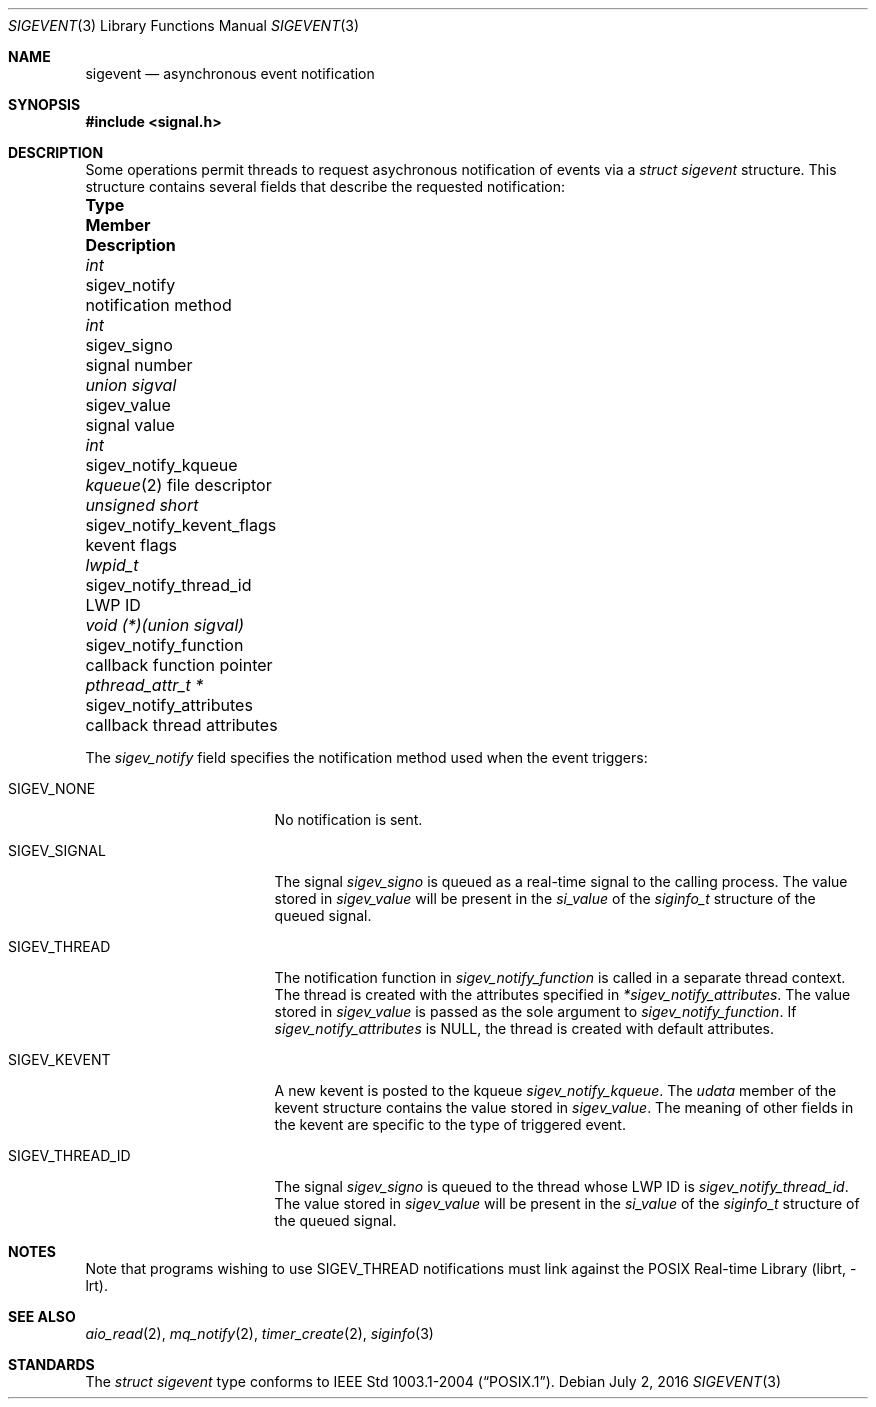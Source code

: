.\" -*- nroff -*-
.\"
.\" Copyright (c) 2016 John H. Baldwin <jhb@FreeBSD.org>
.\" All rights reserved.
.\"
.\" Redistribution and use in source and binary forms, with or without
.\" modification, are permitted provided that the following conditions
.\" are met:
.\" 1. Redistributions of source code must retain the above copyright
.\"    notice, this list of conditions and the following disclaimer.
.\" 2. Redistributions in binary form must reproduce the above copyright
.\"    notice, this list of conditions and the following disclaimer in the
.\"    documentation and/or other materials provided with the distribution.
.\"
.\" THIS SOFTWARE IS PROVIDED BY THE AUTHOR AND CONTRIBUTORS ``AS IS'' AND
.\" ANY EXPRESS OR IMPLIED WARRANTIES, INCLUDING, BUT NOT LIMITED TO, THE
.\" IMPLIED WARRANTIES OF MERCHANTABILITY AND FITNESS FOR A PARTICULAR PURPOSE
.\" ARE DISCLAIMED.  IN NO EVENT SHALL THE AUTHOR OR CONTRIBUTORS BE LIABLE
.\" FOR ANY DIRECT, INDIRECT, INCIDENTAL, SPECIAL, EXEMPLARY, OR CONSEQUENTIAL
.\" DAMAGES (INCLUDING, BUT NOT LIMITED TO, PROCUREMENT OF SUBSTITUTE GOODS
.\" OR SERVICES; LOSS OF USE, DATA, OR PROFITS; OR BUSINESS INTERRUPTION)
.\" HOWEVER CAUSED AND ON ANY THEORY OF LIABILITY, WHETHER IN CONTRACT, STRICT
.\" LIABILITY, OR TORT (INCLUDING NEGLIGENCE OR OTHERWISE) ARISING IN ANY WAY
.\" OUT OF THE USE OF THIS SOFTWARE, EVEN IF ADVISED OF THE POSSIBILITY OF
.\" SUCH DAMAGE.
.\"
.\" $FreeBSD$
.\"
.Dd July 2, 2016
.Dt SIGEVENT 3
.Os
.Sh NAME
.Nm sigevent
.Nd "asynchronous event notification"
.Sh SYNOPSIS
.In signal.h
.Sh DESCRIPTION
Some operations permit threads to request asychronous notification of events
via a
.Vt struct sigevent
structure.
This structure contains several fields that describe the requested notification:
.Bl -column ".Vt void (*)(union sigval)" ".Va sigev_notify_kevent_flags"
.It Sy Type Ta Sy Member Ta Sy Description
.It Vt int Ta sigev_notify Ta notification method
.It Vt int Ta sigev_signo Ta signal number
.It Vt union sigval Ta sigev_value Ta signal value
.It Vt int Ta sigev_notify_kqueue Ta
.Xr kqueue 2
file descriptor
.It Vt unsigned short Ta sigev_notify_kevent_flags Ta kevent flags
.It Vt lwpid_t Ta sigev_notify_thread_id Ta LWP ID
.It Vt void (*)(union sigval) Ta sigev_notify_function Ta
callback function pointer
.It Vt pthread_attr_t * Ta sigev_notify_attributes Ta
callback thread attributes
.El
.Pp
The
.Va sigev_notify
field specifies the notification method used when the event triggers:
.Bl -tag -width ".Dv SIGEV_THREAD_ID"
.It Dv SIGEV_NONE
No notification is sent.
.It Dv SIGEV_SIGNAL
The signal
.Va sigev_signo
is queued as a real-time signal to the calling process.
The value stored in
.Va sigev_value
will be present in the
.Va si_value
of the
.Vt siginfo_t
structure of the queued signal.
.It Dv SIGEV_THREAD
The notification function in
.Va sigev_notify_function
is called in a separate thread context.
The thread is created with the attributes specified in
.Va *sigev_notify_attributes .
The value stored in
.Va sigev_value
is passed as the sole argument to
.Va sigev_notify_function .
If
.Va sigev_notify_attributes
is
.Dv NULL ,
the thread is created with default attributes.
.It Dv SIGEV_KEVENT
A new kevent is posted to the kqueue
.Va sigev_notify_kqueue .
The
.Va udata
member of the kevent structure contains the value stored in
.Va sigev_value .
The meaning of other fields in the kevent are specific to the type of triggered
event.
.It Dv SIGEV_THREAD_ID
The signal
.Va sigev_signo
is queued to the thread whose LWP ID is
.Va sigev_notify_thread_id .
The value stored in
.Va sigev_value
will be present in the
.Va si_value
of the
.Vt siginfo_t
structure of the queued signal.
.El
.Sh NOTES
Note that programs wishing to use
.Dv SIGEV_THREAD
notifications must link against the
.Lb librt .
.Sh SEE ALSO
.Xr aio_read 2 ,
.Xr mq_notify 2 ,
.Xr timer_create 2 ,
.Xr siginfo 3
.Sh STANDARDS
The
.Vt struct sigevent
type conforms to
.St -p1003.1-2004 .

